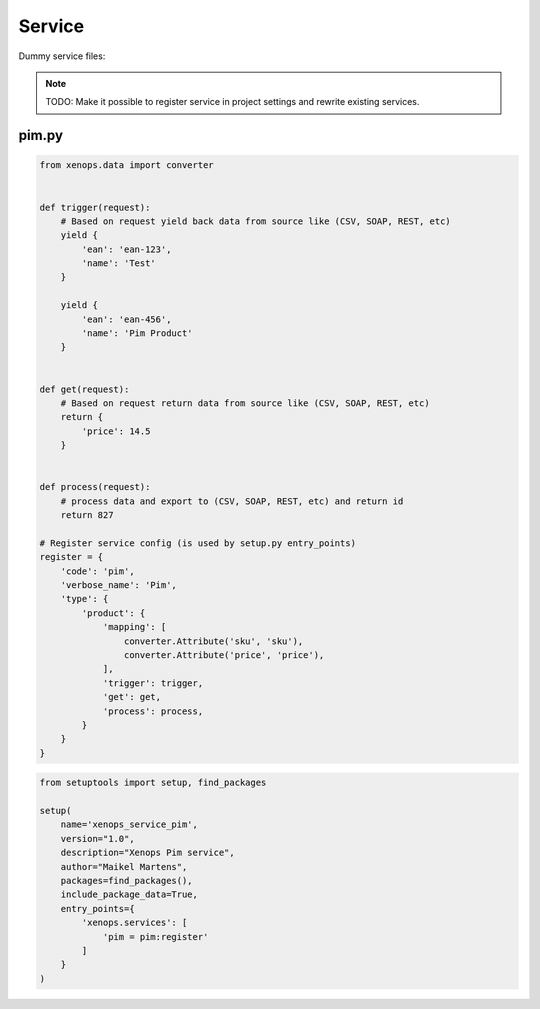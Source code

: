 Service
=======

Dummy service files:

.. note::

    TODO: Make it possible to register service in project settings and rewrite existing services.

pim.py
------

.. code-block:: python

    from xenops.data import converter


    def trigger(request):
        # Based on request yield back data from source like (CSV, SOAP, REST, etc)
        yield {
            'ean': 'ean-123',
            'name': 'Test'
        }

        yield {
            'ean': 'ean-456',
            'name': 'Pim Product'
        }


    def get(request):
        # Based on request return data from source like (CSV, SOAP, REST, etc)
        return {
            'price': 14.5
        }


    def process(request):
        # process data and export to (CSV, SOAP, REST, etc) and return id
        return 827

    # Register service config (is used by setup.py entry_points)
    register = {
        'code': 'pim',
        'verbose_name': 'Pim',
        'type': {
            'product': {
                'mapping': [
                    converter.Attribute('sku', 'sku'),
                    converter.Attribute('price', 'price'),
                ],
                'trigger': trigger,
                'get': get,
                'process': process,
            }
        }
    }


.. code-block:: python

    from setuptools import setup, find_packages

    setup(
        name='xenops_service_pim',
        version="1.0",
        description="Xenops Pim service",
        author="Maikel Martens",
        packages=find_packages(),
        include_package_data=True,
        entry_points={
            'xenops.services': [
                'pim = pim:register'
            ]
        }
    )
